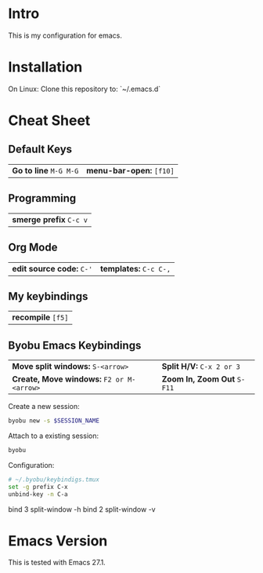 * Intro

This is my configuration for emacs.

* Installation

On Linux: Clone this repository to: `~/.emacs.d`

* Cheat Sheet

** Default Keys

| *Go to line* =M-G M-G= | *menu-bar-open:* =[f10]= |

** Programming

| *smerge prefix* =C-c v= |

** Org Mode

| *edit source code:* =C-'= | *templates:* =C-c C-,= |

** My keybindings

| *recompile* =[f5]= |

** Byobu Emacs Keybindings

| *Move split windows:* =S-<arrow>=         | *Split H/V:* =C-x 2 or 3=   |
| *Create, Move windows:* =F2 or M-<arrow>= | *Zoom In, Zoom Out* =S-F11= |

Create a new session:

#+begin_src sh
byobu new -s $SESSION_NAME
#+end_src

Attach to a existing session:

#+begin_src sh
byobu
#+end_src

Configuration:

#+begin_src sh
# ~/.byobu/keybindigs.tmux
set -g prefix C-x
unbind-key -n C-a
#+end_src

# split panes using 3 and 2
bind 3 split-window -h
bind 2 split-window -v


* Emacs Version

This is tested with Emacs 27.1.

